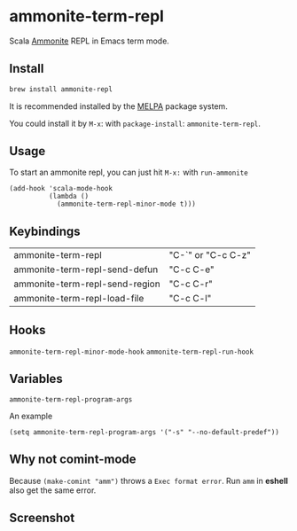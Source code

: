 #+startup: showall

* ammonite-term-repl
  Scala [[https://github.com/lihaoyi/Ammonite][Ammonite]] REPL in Emacs term mode.

  [[https://melpa.org/#ammonite-term-repl/][https://melpa.org/packages/ammonite-term-repl-badge.svg]]

** Install
   #+begin_src sh
   brew install ammonite-repl
   #+end_src

   It is recommended installed by the [[https://github.com/melpa/melpa][MELPA]] package system.

   You could install it by ~M-x~: with ~package-install~: ~ammonite-term-repl~.

** Usage
   To start an ammonite repl, you can just hit ~M-x:~ with ~run-ammonite~

   #+begin_src elisp
   (add-hook 'scala-mode-hook
             (lambda ()
               (ammonite-term-repl-minor-mode t)))
   #+end_src
  
** Keybindings
| ammonite-term-repl             | "C-`" or "C-c C-z" |
| ammonite-term-repl-send-defun  | "C-c C-e"          |
| ammonite-term-repl-send-region | "C-c C-r"          |
| ammonite-term-repl-load-file   | "C-c C-l"          |

** Hooks
   ~ammonite-term-repl-minor-mode-hook~
   ~ammonite-term-repl-run-hook~

** Variables
   ~ammonite-term-repl-program-args~

   An example
   #+begin_src elisp
   (setq ammonite-term-repl-program-args '("-s" "--no-default-predef"))
   #+end_src

** Why not comint-mode
   Because ~(make-comint "amm")~ throws a =Exec format error=.
   Run ~amm~ in *eshell* also get the same error.


** Screenshot
   [[./screenshot.png]]
